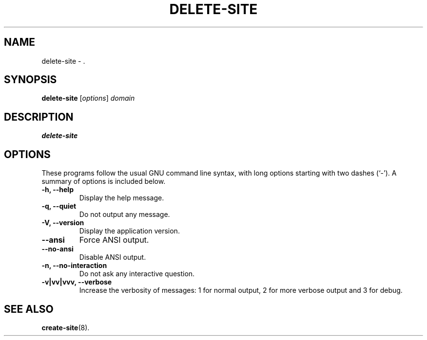 .\"                                      Hey, EMACS: -*- nroff -*-
.\" (C) Copyright 2017 Clay Freeman <git@clayfreeman.com>.
.\"
.TH DELETE-SITE 8 "December 12 2017"
.\" Please adjust this date whenever revising the manpage.
.\"
.\" Some roff macros, for reference:
.\" .nh        disable hyphenation
.\" .hy        enable hyphenation
.\" .ad l      left justify
.\" .ad b      justify to both left and right margins
.\" .nf        disable filling
.\" .fi        enable filling
.\" .br        insert line break
.\" .sp <n>    insert n+1 empty lines
.\" for manpage-specific macros, see man(7)
.SH NAME
delete-site \- .
.SH SYNOPSIS
.B delete-site
.RI [ options ] " domain"
.SH DESCRIPTION
.B delete-site
.
.SH OPTIONS
These programs follow the usual GNU command line syntax, with long
options starting with two dashes (`-').
A summary of options is included below.
.TP
.B \-h, \-\-help
Display the help message.
.TP
.B \-q, \-\-quiet
Do not output any message.
.TP
.B \-V, \-\-version
Display the application version.
.TP
.B \-\-ansi
Force ANSI output.
.TP
.B \-\-no\-ansi
Disable ANSI output.
.TP
.B \-n, \-\-no\-interaction
Do not ask any interactive question.
.TP
.B \-v|vv|vvv, \-\-verbose
Increase the verbosity of messages: 1 for normal output, 2 for more verbose
output and 3 for debug.
.SH SEE ALSO
.BR create-site (8).
